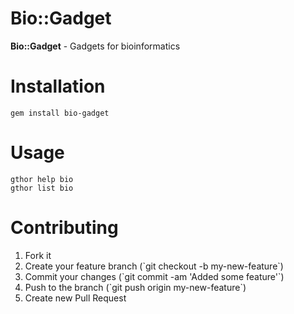 * Bio::Gadget

*Bio::Gadget* - Gadgets for bioinformatics

* Installation

: gem install bio-gadget

* Usage

: gthor help bio
: gthor list bio

* Contributing

1. Fork it
2. Create your feature branch (`git checkout -b my-new-feature`)
3. Commit your changes (`git commit -am 'Added some feature'`)
4. Push to the branch (`git push origin my-new-feature`)
5. Create new Pull Request
